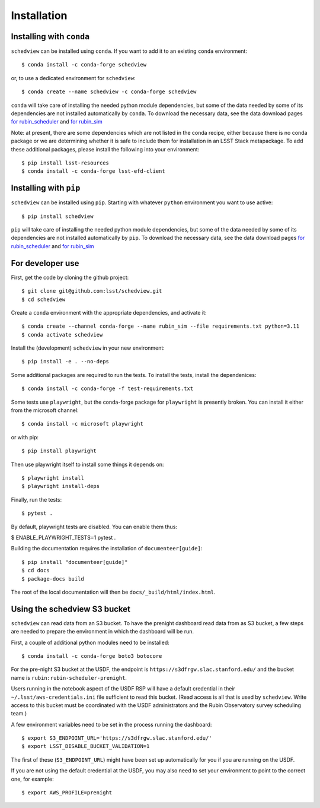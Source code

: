 Installation
============

Installing with ``conda``
-------------------------

``schedview`` can be installed using ``conda``.
If you want to add it to an existing ``conda`` environment::

  $ conda install -c conda-forge schedview

or, to use a dedicated environment for ``schedview``::

  $ conda create --name schedview -c conda-forge schedview

``conda`` will take care of installing the needed python module dependencies,
but some of the data needed by some of its dependencies are not installed
automatically by ``conda``.
To download the necessary data, see the data download pages
`for rubin_scheduler <https://rubin-scheduler.lsst.io/data-download.html#data-download>`_
and `for rubin_sim <https://rubin-sim.lsst.io/data-download.html#data-download>`_

Note: at present, there are some dependencies which are not listed in the
conda recipe, either because there is no conda package or we are determining
whether it is safe to include them for installation in an LSST Stack metapackage.
To add these additional packages, please install the following into your environment::

  $ pip install lsst-resources
  $ conda install -c conda-forge lsst-efd-client


Installing with ``pip``
-----------------------

``schedview`` can be installed using ``pip``.
Starting with whatever ``python`` environment you want to use active::

 $ pip install schedview

``pip`` will take care of installing the needed python module dependencies,
but some of the data needed by some of its dependencies are not installed
automatically by ``pip``.
To download the necessary data, see the data download pages
`for rubin_scheduler <https://rubin-scheduler.lsst.io/data-download.html#data-download>`_
and `for rubin_sim <https://rubin-sim.lsst.io/data-download.html#data-download>`_


For developer use
-----------------

First, get the code by cloning the github project::

 $ git clone git@github.com:lsst/schedview.git
 $ cd schedview

Create a ``conda`` environment with the appropriate dependencies, and activate it::

 $ conda create --channel conda-forge --name rubin_sim --file requirements.txt python=3.11
 $ conda activate schedview

Install the (development) ``schedview`` in your new environment::

 $ pip install -e . --no-deps

Some additional packages are required to run the tests.
To install the tests, install the dependenices::

 $ conda install -c conda-forge -f test-requirements.txt

Some tests use ``playwright``, but the conda-forge package for ``playwright``
is presently broken. You can install it either from the microsoft channel::

 $ conda install -c microsoft playwright

or with pip::

 $ pip install playwright

Then use playwright itself to install some things it depends on::

 $ playwright install
 $ playwright install-deps

Finally, run the tests::

 $ pytest .

By default, playwright tests are disabled. You can enable them thus:

$ ENABLE_PLAYWRIGHT_TESTS=1 pytest .

Building the documentation requires the installation of ``documenteer[guide]``::

 $ pip install "documenteer[guide]"
 $ cd docs
 $ package-docs build

The root of the local documentation will then be ``docs/_build/html/index.html``.

Using the schedview S3 bucket
-----------------------------

``schedview`` can read data from an S3 bucket.
To have the prenight dashboard read data from as S3 bucket, a few steps are
needed to prepare the environment in which the dashboard will be run.

First, a couple of additional python modules need to be installed::

 $ conda install -c conda-forge boto3 botocore

For the pre-night S3 bucket at the USDF, the endpoint is
``https://s3dfrgw.slac.stanford.edu/`` and the bucket name is
``rubin:rubin-scheduler-prenight``.

Users running in the notebook aspect of the USDF RSP will have a default
credential in their ``~/.lsst/aws-credentials.ini`` file sufficient to
read this bucket. (Read access is all that is used by ``schedview``.
Write access to this bucket must be coordinated with the USDF administrators
and the Rubin Observatory survey scheduling team.)

A few environment variables need to be set in the process running the
dashboard::

 $ export S3_ENDPOINT_URL='https://s3dfrgw.slac.stanford.edu/'
 $ export LSST_DISABLE_BUCKET_VALIDATION=1

The first of these (``S3_ENDPOINT_URL``) might have been set up automatically
for you if you are running on the USDF.

If you are not using the default credential at the USDF, you may also need
to set your environment to point to the correct one, for example::

$ export AWS_PROFILE=prenight
